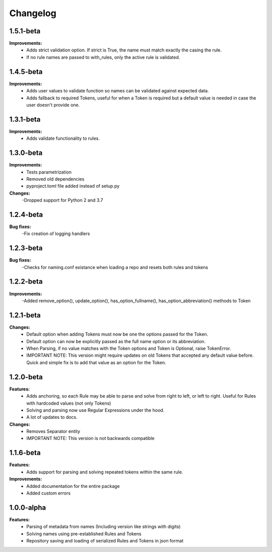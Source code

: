 Changelog
================================

1.5.1-beta
---------------------------------------

**Improvements:**
    - Adds strict validation option. If strict is True, the name must match exactly the casing the rule.
    - If no rule names are passed to with_rules, only the active rule is validated.

1.4.5-beta
---------------------------------------

**Improvements:**
    - Adds user values to validate function so names can be validated against expected data.
    - Adds fallback to required Tokens, useful for when a Token is required but a default value is needed in case the user doesn't provide one.

1.3.1-beta
---------------------------------------

**Improvements:**
    - Adds validate functionality to rules.


1.3.0-beta
---------------------------------------

**Improvements:**
    - Tests parametrization
    - Removed old dependencies
    - pyproject.toml file added instead of setup.py

**Changes:**
    -Dropped support for Python 2 and 3.7

1.2.4-beta
---------------------------------------

**Bug fixes:**
    -Fix creation of logging handlers

1.2.3-beta
---------------------------------------

**Bug fixes:**
    -Checks for naming.conf existance when loading a repo and resets both rules and tokens

1.2.2-beta
---------------------------------------

**Improvements:**
    -Added remove_option(), update_option(), has_option_fullname(), has_option_abbreviation() methods to Token

1.2.1-beta
---------------------------------------

**Changes:**
    - Default option when adding Tokens must now be one the options passed for the Token.
    - Default option can now be explicitly passed as the full name option or its abbreviation.
    - When Parsing, if no value matches with the Token options and Token is Optional, raise TokenError.
    - IMPORTANT NOTE: This version might require updates on old Tokens that accepted any default value before. Quick and simple fix is to add that value as an option for the Token.


1.2.0-beta
---------------------------------------

**Features:**
    - Adds anchoring, so each Rule may be able to parse and solve from right to left, or left to right. Useful for Rules with hardcoded values (not only Tokens)
    - Solving and parsing now use Regular Expressions under the hood.
    - A lot of updates to docs.

**Changes:**
    - Removes Separator entity
    - IMPORTANT NOTE: This version is not backwards compatible

1.1.6-beta
---------------------------------------

**Features:**
    - Adds support for parsing and solving repeated tokens within the same rule.

**Improvements:**
    - Added documentation for the entire package
    - Added custom errors

1.0.0-alpha
---------------------------------------

**Features:**
    - Parsing of metadata from names (Including version like strings with digits)
    - Solving names using pre-established Rules and Tokens
    - Repository saving and loading of serialized Rules and Tokens in json format